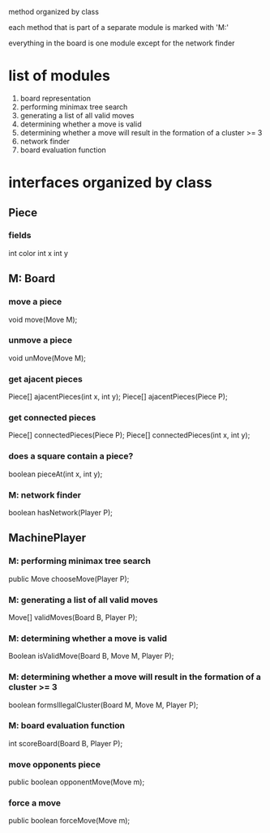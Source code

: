 #+options: num:nil
method organized by class

each method that is part of a separate module is marked with 'M:'

everything in the board is one module except for the network finder
* list of modules
 1. board representation
 2. performing minimax tree search 
 3. generating a list of all valid moves
 4. determining whether a move is valid
 5. determining whether a move will result in the formation of a cluster >= 3
 6. network finder
 7. board evaluation function
* interfaces organized by class
** Piece
*** fields
int color
int x
int y
** M: Board 
*** move a piece
  void move(Move M);
*** unmove a piece
  void unMove(Move M);
*** get ajacent pieces
  Piece[] ajacentPieces(int x, int y);
  Piece[] ajacentPieces(Piece P);
*** get connected pieces
  Piece[] connectedPieces(Piece P);
  Piece[] connectedPieces(int x, int y);
*** does a square contain a piece?
  boolean pieceAt(int x, int y);
*** M: network finder
  boolean hasNetwork(Player P);
** MachinePlayer
*** M: performing minimax tree search 
   public Move chooseMove(Player P);
*** M: generating a list of all valid moves
   Move[] validMoves(Board B, Player P);
*** M: determining whether a move is valid
   Boolean isValidMove(Board B, Move M, Player P);
*** M: determining whether a move will result in the formation of a cluster >= 3
   boolean formsIllegalCluster(Board M, Move M, Player P);
*** M: board evaluation function
   int scoreBoard(Board B, Player P);
*** move opponents piece
   public boolean opponentMove(Move m);
*** force a move
   public boolean forceMove(Move m);

